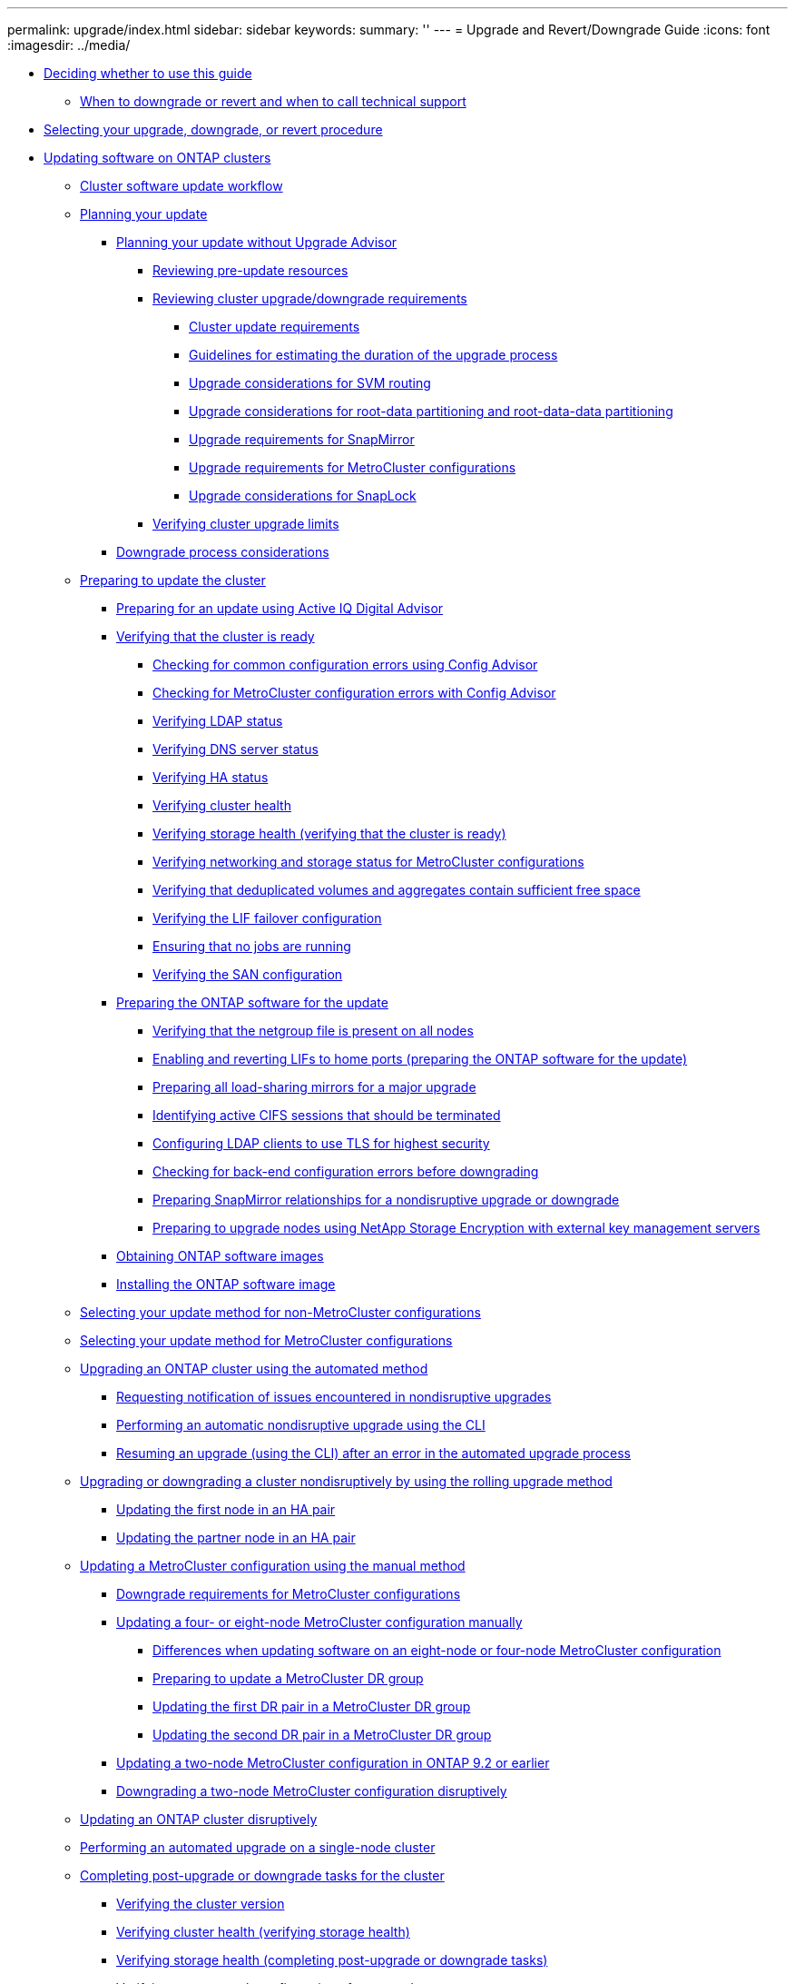 ---
permalink: upgrade/index.html
sidebar: sidebar
keywords: 
summary: ''
---
= Upgrade and Revert/Downgrade Guide
:icons: font
:imagesdir: ../media/

* xref:concept_deciding_whether_to_use_this_guide_dot_upgrade_revert_guide.adoc[Deciding whether to use this guide]
 ** xref:concept_when_to_downgrade_or_revert_and_when_to_call_technical_support_both_modes.adoc[When to downgrade or revert and when to call technical support]
* xref:concept_selecting_your_update_procedure_upgrade_downgrade_or_revert.adoc[Selecting your upgrade, downgrade, or revert procedure]
* xref:concept_updating_software_on_ontap_clusters.adoc[Updating software on ONTAP clusters]
 ** xref:concept_cluster_upgrade_downgrade_workflow.adoc[Cluster software update workflow]
 ** xref:concept_planning_your_update.adoc[Planning your update]
  *** xref:task_planning_your_upgrade_or_downgrade_without_upgrade_advisor_container_topic.adoc[Planning your update without Upgrade Advisor]
   **** xref:task_reviewing_pre_update_resources.adoc[Reviewing pre-update resources]
   **** xref:task_reviewing_cluster_upgrade_downgrade_requirements.adoc[Reviewing cluster upgrade/downgrade requirements]
    ***** xref:concept_cluster_update_requirements.adoc[Cluster update requirements]
    ***** xref:reference_guidelines_for_estimating_the_duration_of_the_upgrade_process.adoc[Guidelines for estimating the duration of the upgrade process]
    ***** xref:concept_upgrade_considerations_for_svm_routing.adoc[Upgrade considerations for SVM routing]
    ***** xref:concept_upgrade_considerations_for_root_data_partitioning.adoc[Upgrade considerations for root-data partitioning and root-data-data partitioning]
    ***** xref:concept_upgrade_requirements_for_snapmirror.adoc[Upgrade requirements for SnapMirror]
    ***** xref:concept_upgrade_requirements_for_metrocluster_configurations.adoc[Upgrade requirements for MetroCluster configurations]
    ***** xref:concept_upgrade_considerations_for_snaplock.adoc[Upgrade considerations for SnapLock]
   **** xref:task_verifying_cluster_upgrade_limits.adoc[Verifying cluster upgrade limits]
  *** xref:concept_downgrade_process_considerations.adoc[Downgrade process considerations]
 ** xref:task_performing_manual_checks_before_an_automated_cluster_upgrade.adoc[Preparing to update the cluster]
  *** xref:concept_preparing_for_an_update_using_active_iq.adoc[Preparing for an update using Active IQ Digital Advisor]
  *** xref:task_verifying_that_the_cluster_is_ready_to_be_upgraded_or_downgraded.adoc[Verifying that the cluster is ready]
   **** xref:task_check_for_common_configuration_errors_using_config_advisor.adoc[Checking for common configuration errors using Config Advisor]
   **** xref:task_checking_for_metrocluster_configuration_errors_with_config_advisor.adoc[Checking for MetroCluster configuration errors with Config Advisor]
   **** xref:task_verifying_ldap_status.adoc[Verifying LDAP status]
   **** xref:task_verifying_dns_server_status.adoc[Verifying DNS server status]
   **** xref:task_verifying_ha_status.adoc[Verifying HA status]
   **** xref:task_verifying_cluster_health_verifying_that_the_cluster_is_ready.adoc[Verifying cluster health]
   **** xref:task_verifying_storage_health_verifying_that_the_cluster_is_ready.adoc[Verifying storage health (verifying that the cluster is ready)]
   **** xref:task_verifying_the_networking_and_storage_status_for_metrocluster_cluster_is_ready.adoc[Verifying networking and storage status for MetroCluster configurations]
   **** xref:task_verifying_that_deduplicated_volumes_and_aggregates_contain_sufficient_free_space.adoc[Verifying that deduplicated volumes and aggregates contain sufficient free space]
   **** xref:task_verifying_the_lif_failover_configuration.adoc[Verifying the LIF failover configuration]
   **** xref:task_ensuring_that_no_jobs_are_running.adoc[Ensuring that no jobs are running]
   **** xref:task_verifying_the_san_configuration.adoc[Verifying the SAN configuration]
  *** xref:task_preparing_the_ontap_software_for_the_update.adoc[Preparing the ONTAP software for the update]
   **** xref:task_verifying_that_the_netgroup_file_is_present_on_all_nodes.adoc[Verifying that the netgroup file is present on all nodes]
   **** xref:task_enabling_and_reverting_lifs_to_home_ports_preparing_the_ontap_software_for_the_update.adoc[Enabling and reverting LIFs to home ports (preparing the ONTAP software for the update)]
   **** xref:task_preparing_all_load_sharing_mirrors_for_a_major_upgrade.adoc[Preparing all load-sharing mirrors for a major upgrade]
   **** xref:task_identifying_active_cifs_sessions_that_should_be_terminated.adoc[Identifying active CIFS sessions that should be terminated]
   **** xref:task_configuring_ldap_clients_to_use_tls_for_highest_security.adoc[Configuring LDAP clients to use TLS for highest security]
   **** xref:task_checking_for_back_end_configuration_errors.adoc[Checking for back-end configuration errors before downgrading]
   **** xref:task_preparing_snapmirror_relationships_for_a_nondisruptive_upgrade_or_downgrade.adoc[Preparing SnapMirror relationships for a nondisruptive upgrade or downgrade]
   **** xref:task_preparing_to_upgrade_nodes_using_netapp_storage_encryption_with_external_key_management_servers.adoc[Preparing to upgrade nodes using NetApp Storage Encryption with external key management servers]
  *** xref:task_obtaining_ontap_software_images.adoc[Obtaining ONTAP software images]
  *** xref:task_installing_ontap_software_images.adoc[Installing the ONTAP software image]
 ** xref:concept_selecting_your_update_method.adoc[Selecting your update method for non-MetroCluster configurations]
 ** xref:concept_selecting_your_update_method_metrocluster.adoc[Selecting your update method for MetroCluster configurations]
 ** xref:concept_upgrading_an_ontap_cluster_using_the_automated_method.adoc[Upgrading an ONTAP cluster using the automated method]
  *** xref:task_requesting_notification_of_issues_encountered_in_nondisruptive_upgrades.adoc[Requesting notification of issues encountered in nondisruptive upgrades]
  *** xref:task_performing_an_automatic_nondisruptive_upgrade_using_the_cli.adoc[Performing an automatic nondisruptive upgrade using the CLI]
  *** xref:task_resuming_an_upgrade_using_the_cli_after_an_error_in_the_automated_upgrade_process.adoc[Resuming an upgrade (using the CLI) after an error in the automated upgrade process]
 ** xref:task_upgrading_or_downgrading_a_cluster_nondisruptively_by_using_the_rolling_upgrade_method.adoc[Upgrading or downgrading a cluster nondisruptively by using the rolling upgrade method]
  *** xref:task_updating_the_first_node_in_an_ha_pair.adoc[Updating the first node in an HA pair]
  *** xref:task_updating_the_partner_node_in_an_ha_pair.adoc[Updating the partner node in an HA pair]
 ** xref:task_upgrading_or_downgrading_a_metrocluster_configuration_nondisruptively_container_topic.adoc[Updating a MetroCluster configuration using the manual method]
  *** xref:concept_downgrade_requirements_for_metrocluster_configurations.adoc[Downgrade requirements for MetroCluster configurations]
  *** xref:task_updating_a_four_or_eight_node_metrocluster_configuration_in_ontap_9_2_and_earlier.adoc[Updating a four- or eight-node MetroCluster configuration manually]
   **** xref:concept_differences_when_upgrading_an_8_node_or_4_node_metrocluster_configuration.adoc[Differences when updating software on an eight-node or four-node MetroCluster configuration]
   **** xref:task_preparing_to_upgrade_a_metrocluster_dr_group.adoc[Preparing to update a MetroCluster DR group]
   **** xref:task_updating_the_first_dr_pair_in_a_metrocluster_dr_group_node_a_1_and_node_b_1.adoc[Updating the first DR pair in a MetroCluster DR group]
   **** xref:task_updating_the_second_dr_pair_in_a_metrocluster_dr_group_node_a_2_and_node_b_2.adoc[Updating the second DR pair in a MetroCluster DR group]
  *** xref:task_updating_a_two_node_metrocluster_configuration_in_ontap_9_2_and_earlier.adoc[Updating a two-node MetroCluster configuration in ONTAP 9.2 or earlier]
  *** xref:task_downgrading_a_two_node_metrocluster_configuration_disruptively.adoc[Downgrading a two-node MetroCluster configuration disruptively]
 ** xref:task_updating_an_ontap_cluster_disruptively.adoc[Updating an ONTAP cluster disruptively]
 ** xref:task_performing_an_automated_update_on_a_single_node_cluster.adoc[Performing an automated upgrade on a single-node cluster]
 ** xref:task_completing_post_upgrade_downgrade_tasks_for_clusters.adoc[Completing post-upgrade or downgrade tasks for the cluster]
  *** xref:task_verifying_the_cluster_version.adoc[Verifying the cluster version]
  *** xref:task_verifying_cluster_health_verifying_storage_health.adoc[Verifying cluster health (verifying storage health)]
  *** xref:task_verifying_storage_health_completing_post_upgrade_or_downgrade_tasks_for_the_cluster.adoc[Verifying storage health (completing post-upgrade or downgrade tasks)]
  *** xref:task_verifying_your_network_configuration_after_upgrade.adoc[Verifying your network configuration after upgrade]
  *** xref:task_verifying_the_networking_and_storage_status_for_metrocluster_post_upgrade_or_downgrade.adoc[Verifying networking and storage status for MetroCluster configurations (post-upgrade or downgrade)]
  *** xref:task_verifying_the_san_configuration_after_an_upgrade.adoc[Verifying the SAN configuration after an upgrade]
  *** xref:task_reconfiguring_kmip_servers_connections_after_upgrading_to_ontap_9_3_or_later.adoc[Reconfiguring KMIP server connections after upgrading to ONTAP 9.3 or later]
  *** xref:task_enabling_and_reverting_lifs_to_home_ports_post_upgrade_or_downgrade_tasks_for_the_cluster.adoc[Enabling and reverting LIFs to home ports (post-upgrade or downgrade tasks for the cluster)]
  *** xref:task_relocating_moved_load_sharing_mirror_source_volumes.adoc[Relocating moved load-sharing mirror source volumes]
  *** xref:task_resuming_snapmirror_operations.adoc[Resuming SnapMirror operations]
  *** xref:task_setting_the_desired_nt_acl_permissions_display_level_for_nfs_clients.adoc[Setting the desired NT ACL permissions display level for NFS clients]
  *** xref:task_enforcing_sha_2_on_user_account_passwords_dot_9_0_upgrade_guide.adoc[Enforcing SHA-2 on administrator account passwords]
  *** xref:concept_when_you_need_to_update_the_disk_qualification_package.adoc[When you need to update the Disk Qualification Package]
* xref:concept_reverting_clusters_to_an_earlier_ontap_release_family_7_c_mode.adoc[Reverting clusters to an earlier ONTAP release]
 ** xref:concept_when_to_downgrade_or_revert_and_when_to_call_technical_support_both_modes.adoc[When to downgrade or revert and when to call technical support]
 ** xref:concept_cluster_revert_workflow.adoc[Cluster revert workflow]
 ** xref:concept_planning_your_reversion.adoc[Planning your reversion]
  *** xref:task_reviewing_pre_reversion_resources.adoc[Reviewing pre-reversion resources]
  *** xref:task_reviewing_cluster_reversion_requirements.adoc[Reviewing cluster reversion requirements]
   **** xref:concept_revert_process_considerations.adoc[Reversion process considerations]
   **** xref:concept_reversion_requirements_for_snapmirror_and_snapvault_relationships.adoc[Reversion requirements for SnapMirror and SnapVault relationships]
   **** xref:task_setting_autocommit_periods_for_snaplock_volumes_before_reverting.adoc[Setting autocommit periods for SnapLock volumes before reverting]
 ** xref:concept_preparing_to_revert_ontap.adoc[Preparing to revert ONTAP clusters]
  *** xref:task_verifying_that_the_cluster_is_ready_to_be_reverted.adoc[Verifying that the cluster is ready to be reverted]
   **** xref:task_verifying_cluster_health_verifying_that_the_cluster_is_ready_to_be_reverted.adoc[Verifying cluster health (verifying that the cluster is ready to be reverted)]
   **** xref:task_verifying_storage_health_verifying_that_the_cluster_is_ready_to_be_reverted.adoc[Verifying storage health (verifying that the cluster is ready to be reverted)]
   **** xref:task_verifying_the_system_time.adoc[Verifying the system time]
  *** xref:concept_preparing_to_revert_production_systems.adoc[Preparing to revert production clusters]
   **** xref:concept_consideration_for_reverting_systems_with_snapmirror_synchronous_relationships.adoc[Considerations for reverting systems with SnapMirror Synchronous relationships]
   **** xref:task_reverting_the_physical_block_sharing_in_split_flexclone_volumes.adoc[Reversing physical block sharing in split FlexClone volumes]
   **** xref:task_disabling_qtrees_in_flexgroup_volumes_before_reverting.adoc[Disabling qtree functionality in FlexGroup volumes before reverting to an earlier version of ONTAP]
   **** xref:task_identifying_and_moving_cifs_servers_in_workgroup_mode.adoc[Identifying and moving CIFS servers in workgroup mode]
   **** xref:task_reverting_systems_with_deduplicated_volumes.adoc[Reverting systems with deduplicated volumes]
   **** xref:task_reverting_two_node_and_four_node_metrocluster_configurations.adoc[Reverting two-node and four-node MetroCluster configurations]
   **** xref:task_preparing_snapshot_copies_before_reverting.adoc[Preparing Snapshot copies before reverting]
   **** xref:task_setting_autocommit_periods_for_snaplock_volumes_before_reverting.adoc[Setting autocommit periods for SnapLock volumes before reverting]
  *** xref:task_obtaining_ontap_software_images.adoc[Obtaining ONTAP software images]
   **** xref:task_installing_ontap_software_images_for_a_reversion.adoc[Installing ONTAP software images for a reversion]
 ** xref:task_reverting_an_ontap_cluster.adoc[Reverting an ONTAP cluster]
 ** xref:concept_completing_post_reversion_tasks.adoc[Completing post-reversion tasks]
  *** xref:task_enabling_automatic_switchover_for_metrocluster_configurations.adoc[Enabling automatic switchover for MetroCluster configurations]
  *** xref:task_verifying_cluster_health_completing_post_reversion_tasks.adoc[Verifying cluster health (completing post-reversion tasks)]
  *** xref:task_verifying_storage_health_completing_post_reversion_tasks.adoc[Verifying storage health (completing post-reversion tasks)]
  *** xref:task_enabling_and_reverting_lifs_to_home_ports_completing_post_reversion_tasks.adoc[Enabling and reverting LIFs to home ports (completing post-reversion tasks)]
  *** xref:task_preparing_snapshot_copies_after_reverting.adoc[Preparing Snapshot copies after reverting]
  *** xref:task_verifying_client_access_cifs_and_nfs.adoc[Verifying client access (CIFS and NFS)]
  *** xref:task_verifying_ipv6_firewall_entries.adoc[Verifying IPv6 firewall entries]
  *** xref:task_reverting_password_hash_function_to_the_supported_encryption_type_dot9_0_upgrade_guide.adoc[Reverting password hash function to the supported encryption type]
  *** xref:concept_support_of_sp_firmware_automatic_revert_rn_fs_x.adoc[Considerations for whether to manually update the SP firmware]
* xref:concept_optimal_service_availability_during_upgrades.adoc[Optimal service availability during upgrades]
 ** xref:concept_considerations_for_services_and_protocols_during_upgrades.adoc[Considerations for services and protocols during upgrades]
  *** xref:concept_considerations_for_stateless_protocols.adoc[Considerations for stateless protocols]
  *** xref:concept_considerations_for_session_oriented_protocols.adoc[Considerations for session-oriented protocols]
 ** xref:concept_how_firmware_is_updated_during_the_data_ontap_upgrade.adoc[How firmware is updated during the ONTAP upgrade]
 ** xref:concept_understanding_background_disk_firmware_updates.adoc[Understanding background disk firmware updates]
* xref:reference_copyright_and_trademark.adoc[Copyright, trademark, and machine translation]
 ** xref:reference_copyright.adoc[Copyright]
 ** xref:reference_trademark.adoc[Trademark]
 ** xref:generic_machine_translation_disclaimer.adoc[Machine translation]
